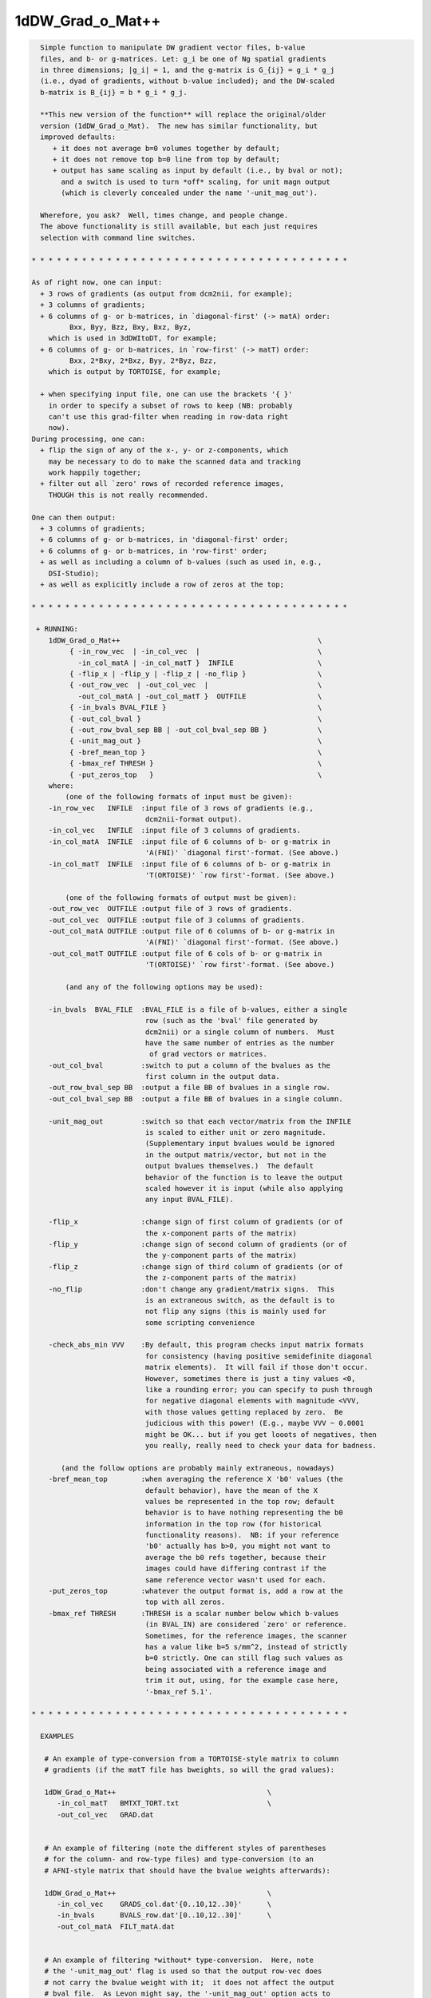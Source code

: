 *****************
1dDW_Grad_o_Mat++
*****************

.. _1dDW_Grad_o_Mat++:

.. contents:: 
    :depth: 4 

.. code-block:: none

      
      Simple function to manipulate DW gradient vector files, b-value
      files, and b- or g-matrices. Let: g_i be one of Ng spatial gradients
      in three dimensions; |g_i| = 1, and the g-matrix is G_{ij} = g_i * g_j
      (i.e., dyad of gradients, without b-value included); and the DW-scaled
      b-matrix is B_{ij} = b * g_i * g_j.
    
      **This new version of the function** will replace the original/older 
      version (1dDW_Grad_o_Mat).  The new has similar functionality, but
      improved defaults:
         + it does not average b=0 volumes together by default;
         + it does not remove top b=0 line from top by default;
         + output has same scaling as input by default (i.e., by bval or not);
           and a switch is used to turn *off* scaling, for unit magn output
           (which is cleverly concealed under the name '-unit_mag_out').
    
      Wherefore, you ask?  Well, times change, and people change.
      The above functionality is still available, but each just requires
      selection with command line switches.
    
    * * * * * * * * * * * * * * * * * * * * * * * * * * * * * * * * * * * * * *
    
    As of right now, one can input:
      + 3 rows of gradients (as output from dcm2nii, for example);
      + 3 columns of gradients;
      + 6 columns of g- or b-matrices, in `diagonal-first' (-> matA) order:
             Bxx, Byy, Bzz, Bxy, Bxz, Byz,
        which is used in 3dDWItoDT, for example;
      + 6 columns of g- or b-matrices, in `row-first' (-> matT) order:
             Bxx, 2*Bxy, 2*Bxz, Byy, 2*Byz, Bzz, 
        which is output by TORTOISE, for example;
    
      + when specifying input file, one can use the brackets '{ }'
        in order to specify a subset of rows to keep (NB: probably
        can't use this grad-filter when reading in row-data right
        now).
    During processing, one can:
      + flip the sign of any of the x-, y- or z-components, which
        may be necessary to do to make the scanned data and tracking
        work happily together;
      + filter out all `zero' rows of recorded reference images, 
        THOUGH this is not really recommended.
      
    One can then output:
      + 3 columns of gradients;
      + 6 columns of g- or b-matrices, in 'diagonal-first' order;
      + 6 columns of g- or b-matrices, in 'row-first' order;
      + as well as including a column of b-values (such as used in, e.g.,
        DSI-Studio);
      + as well as explicitly include a row of zeros at the top;
    
    * * * * * * * * * * * * * * * * * * * * * * * * * * * * * * * * * * * * * *
    
     + RUNNING:
        1dDW_Grad_o_Mat++                                               \
             { -in_row_vec  | -in_col_vec  |                            \
               -in_col_matA | -in_col_matT }  INFILE                    \
             { -flip_x | -flip_y | -flip_z | -no_flip }                 \
             { -out_row_vec  | -out_col_vec  |                          \
               -out_col_matA | -out_col_matT }  OUTFILE                 \
             { -in_bvals BVAL_FILE }                                    \
             { -out_col_bval }                                          \
             { -out_row_bval_sep BB | -out_col_bval_sep BB }            \
             { -unit_mag_out }                                          \
             { -bref_mean_top }                                         \
             { -bmax_ref THRESH }                                       \
             { -put_zeros_top   }                                       \
        where:
            (one of the following formats of input must be given):
        -in_row_vec   INFILE  :input file of 3 rows of gradients (e.g.,
                               dcm2nii-format output).
        -in_col_vec   INFILE  :input file of 3 columns of gradients.  
        -in_col_matA  INFILE  :input file of 6 columns of b- or g-matrix in
                               'A(FNI)' `diagonal first'-format. (See above.)
        -in_col_matT  INFILE  :input file of 6 columns of b- or g-matrix in 
                               'T(ORTOISE)' `row first'-format. (See above.)
    
            (one of the following formats of output must be given):
        -out_row_vec  OUTFILE :output file of 3 rows of gradients.
        -out_col_vec  OUTFILE :output file of 3 columns of gradients.
        -out_col_matA OUTFILE :output file of 6 columns of b- or g-matrix in
                               'A(FNI)' `diagonal first'-format. (See above.)
        -out_col_matT OUTFILE :output file of 6 cols of b- or g-matrix in
                               'T(ORTOISE)' `row first'-format. (See above.)
    
            (and any of the following options may be used):
    
        -in_bvals  BVAL_FILE  :BVAL_FILE is a file of b-values, either a single
                               row (such as the 'bval' file generated by
                               dcm2nii) or a single column of numbers.  Must
                               have the same number of entries as the number
                                of grad vectors or matrices.
        -out_col_bval         :switch to put a column of the bvalues as the
                               first column in the output data.
        -out_row_bval_sep BB  :output a file BB of bvalues in a single row.
        -out_col_bval_sep BB  :output a file BB of bvalues in a single column.
    
        -unit_mag_out         :switch so that each vector/matrix from the INFILE
                               is scaled to either unit or zero magnitude.
                               (Supplementary input bvalues would be ignored
                               in the output matrix/vector, but not in the
                               output bvalues themselves.)  The default
                               behavior of the function is to leave the output
                               scaled however it is input (while also applying
                               any input BVAL_FILE). 
    
        -flip_x               :change sign of first column of gradients (or of
                               the x-component parts of the matrix)
        -flip_y               :change sign of second column of gradients (or of
                               the y-component parts of the matrix)
        -flip_z               :change sign of third column of gradients (or of
                               the z-component parts of the matrix)
        -no_flip              :don't change any gradient/matrix signs.  This
                               is an extraneous switch, as the default is to
                               not flip any signs (this is mainly used for
                               some scripting convenience
    
        -check_abs_min VVV    :By default, this program checks input matrix formats
                               for consistency (having positive semidefinite diagonal
                               matrix elements).  It will fail if those don't occur.
                               However, sometimes there is just a tiny values <0,
                               like a rounding error; you can specify to push through
                               for negative diagonal elements with magnitude <VVV,
                               with those values getting replaced by zero.  Be
                               judicious with this power! (E.g., maybe VVV ~ 0.0001
                               might be OK... but if you get looots of negatives, then
                               you really, really need to check your data for badness.
    
           (and the follow options are probably mainly extraneous, nowadays)
        -bref_mean_top        :when averaging the reference X 'b0' values (the
                               default behavior), have the mean of the X 
                               values be represented in the top row; default 
                               behavior is to have nothing representing the b0
                               information in the top row (for historical
                               functionality reasons).  NB: if your reference
                               'b0' actually has b>0, you might not want to 
                               average the b0 refs together, because their
                               images could have differing contrast if the
                               same reference vector wasn't used for each.
        -put_zeros_top        :whatever the output format is, add a row at the
                               top with all zeros.
        -bmax_ref THRESH      :THRESH is a scalar number below which b-values
                               (in BVAL_IN) are considered `zero' or reference.
                               Sometimes, for the reference images, the scanner
                               has a value like b=5 s/mm^2, instead of strictly
                               b=0 strictly. One can still flag such values as
                               being associated with a reference image and
                               trim it out, using, for the example case here, 
                               '-bmax_ref 5.1'.
    
    * * * * * * * * * * * * * * * * * * * * * * * * * * * * * * * * * * * * * *
    
      EXAMPLES
    
       # An example of type-conversion from a TORTOISE-style matrix to column
       # gradients (if the matT file has bweights, so will the grad values):
    
       1dDW_Grad_o_Mat++                                    \
          -in_col_matT   BMTXT_TORT.txt                     \
          -out_col_vec   GRAD.dat                           
    
    
       # An example of filtering (note the different styles of parentheses
       # for the column- and row-type files) and type-conversion (to an
       # AFNI-style matrix that should have the bvalue weights afterwards):
    
       1dDW_Grad_o_Mat++                                    \
          -in_col_vec    GRADS_col.dat'{0..10,12..30}'      \
          -in_bvals      BVALS_row.dat'[0..10,12..30]'      \
          -out_col_matA  FILT_matA.dat                      
    
    
       # An example of filtering *without* type-conversion.  Here, note
       # the '-unit_mag_out' flag is used so that the output row-vec does
       # not carry the bvalue weight with it;  it does not affect the output
       # bval file.  As Levon might say, the '-unit_mag_out' option acts to
       #   'Take a load off bvecs, take a load for free;
       #    Take a load off bvecs, and you put the load right on bvals only.'
       # This example might be useful for working with dcm2nii* output:
    
       1dDW_Grad_o_Mat++                                      \
          -in_row_vec        ap.bvec'[0..10,12..30]'          \
          -in_bvals          ap.bval'[0..10,12..30]'          \
          -out_row_vec       FILT_ap.bvec                     \
          -out_row_bval_sep  FILT_ap.bval                     \
          -unit_mag_out
    
    * * * * * * * * * * * * * * * * * * * * * * * * * * * * * * * * * * * * * *
    
    
      If you use this program, please reference the introductory/description
      paper for the FATCAT toolbox:
            Taylor PA, Saad ZS (2013).  FATCAT: (An Efficient) Functional
            And Tractographic Connectivity Analysis Toolbox. Brain 
            Connectivity 3(5):523-535.
